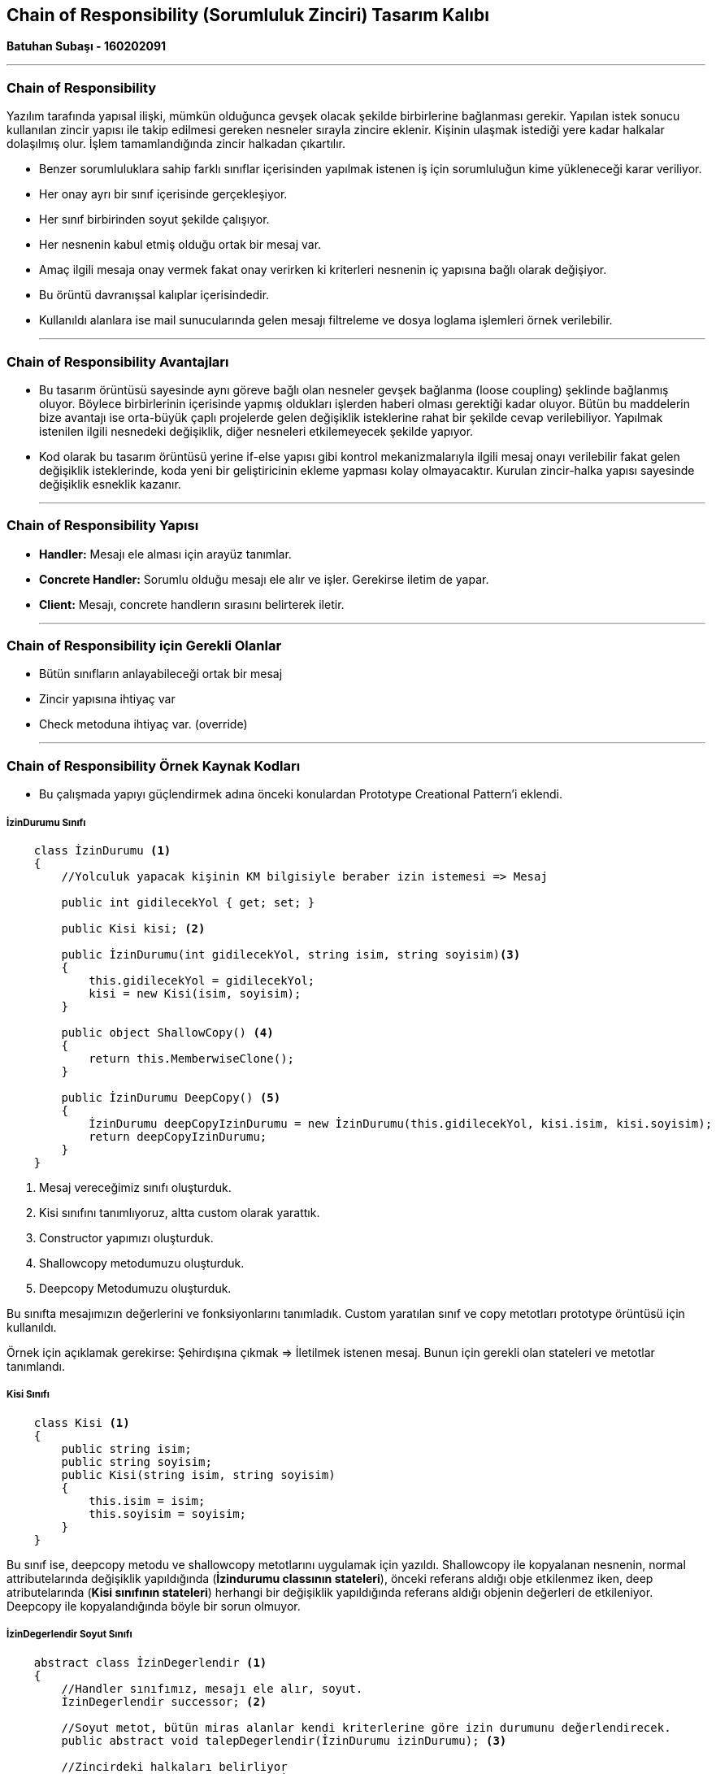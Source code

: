 == Chain of Responsibility (Sorumluluk Zinciri) Tasarım Kalıbı

*Batuhan Subaşı - 160202091*

- - -

=== Chain of Responsibility

Yazılım tarafında yapısal ilişki, mümkün olduğunca gevşek olacak şekilde birbirlerine bağlanması gerekir. Yapılan istek sonucu kullanılan zincir yapısı ile takip edilmesi gereken nesneler sırayla zincire eklenir. Kişinin ulaşmak istediği yere kadar halkalar dolaşılmış olur. İşlem tamamlandığında zincir halkadan çıkartılır. 

* Benzer sorumluluklara sahip farklı sınıflar içerisinden yapılmak istenen iş için sorumluluğun kime yükleneceği karar veriliyor.

* Her onay ayrı bir sınıf içerisinde gerçekleşiyor.

* Her sınıf birbirinden soyut şekilde çalışıyor.

* Her nesnenin kabul etmiş olduğu ortak bir mesaj var.

* Amaç ilgili mesaja onay vermek fakat onay verirken ki kriterleri nesnenin iç yapısına bağlı olarak değişiyor.

* Bu örüntü davranışsal kalıplar içerisindedir.

* Kullanıldı alanlara ise mail sunucularında gelen mesajı filtreleme ve dosya loglama işlemleri örnek verilebilir.

- - -

=== Chain of Responsibility Avantajları

* Bu tasarım örüntüsü sayesinde aynı göreve bağlı olan nesneler gevşek bağlanma (loose coupling) şeklinde bağlanmış oluyor. Böylece birbirlerinin içerisinde yapmış oldukları işlerden haberi olması gerektiği kadar oluyor. Bütün bu maddelerin bize avantajı ise orta-büyük çaplı projelerde gelen değişiklik isteklerine rahat bir şekilde cevap verilebiliyor. Yapılmak istenilen ilgili nesnedeki değişiklik, diğer nesneleri etkilemeyecek şekilde yapıyor.

* Kod olarak bu tasarım örüntüsü yerine if-else yapısı gibi kontrol mekanizmalarıyla ilgili mesaj onayı verilebilir fakat gelen değişiklik isteklerinde, koda yeni bir geliştiricinin ekleme yapması kolay olmayacaktır. Kurulan zincir-halka yapısı sayesinde değişiklik esneklik kazanır.

- - -

=== Chain of Responsibility Yapısı

* *Handler:* Mesajı ele alması için arayüz tanımlar.

* *Concrete Handler:* Sorumlu olduğu mesajı ele alır ve işler. Gerekirse iletim de yapar.

* *Client:* Mesajı, concrete handlerın sırasını belirterek iletir. 

- - -

=== Chain of Responsibility için Gerekli Olanlar

* Bütün sınıfların anlayabileceği ortak bir mesaj

* Zincir yapısına ihtiyaç var

* Check metoduna ihtiyaç var. (override)

- - -

=== Chain of Responsibility Örnek Kaynak Kodları

* Bu çalışmada yapıyı güçlendirmek adına önceki konulardan Prototype Creational Pattern'i eklendi.

===== İzinDurumu Sınıfı

[source,c#]
-----
    class İzinDurumu <1>
    {
        //Yolculuk yapacak kişinin KM bilgisiyle beraber izin istemesi => Mesaj

        public int gidilecekYol { get; set; }

        public Kisi kisi; <2>

        public İzinDurumu(int gidilecekYol, string isim, string soyisim)<3>
        { 
            this.gidilecekYol = gidilecekYol;
            kisi = new Kisi(isim, soyisim);
        }

        public object ShallowCopy() <4>
        {
            return this.MemberwiseClone();
        }

        public İzinDurumu DeepCopy() <5>
        {
            İzinDurumu deepCopyIzinDurumu = new İzinDurumu(this.gidilecekYol, kisi.isim, kisi.soyisim);
            return deepCopyIzinDurumu;
        }
    }
-----

<1> Mesaj vereceğimiz sınıfı oluşturduk.

<2> Kisi sınıfını tanımlıyoruz, altta custom olarak yarattık.

<3> Constructor yapımızı oluşturduk.

<4> Shallowcopy metodumuzu oluşturduk.

<5> Deepcopy Metodumuzu oluşturduk.

Bu sınıfta mesajımızın değerlerini ve fonksiyonlarını tanımladık. Custom yaratılan sınıf ve copy metotları prototype örüntüsü için kullanıldı.

Örnek için açıklamak gerekirse: Şehirdışına çıkmak => İletilmek istenen mesaj. Bunun için gerekli olan stateleri ve metotlar tanımlandı.

===== Kisi Sınıfı

[source,c#]
-----
    class Kisi <1>
    {
        public string isim;
        public string soyisim;
        public Kisi(string isim, string soyisim)
        {
            this.isim = isim;
            this.soyisim = soyisim;
        }
    }
-----

Bu sınıf ise, deepcopy metodu ve shallowcopy metotlarını uygulamak için yazıldı. Shallowcopy ile kopyalanan nesnenin, normal attributelarında değişiklik yapıldığında (*İzindurumu classının stateleri*), önceki referans aldığı obje etkilenmez iken, deep atributelarında (*Kisi sınıfının stateleri*) herhangi bir değişiklik yapıldığında referans aldığı objenin değerleri de etkileniyor. Deepcopy ile kopyalandığında böyle bir sorun olmuyor.

===== İzinDegerlendir Soyut Sınıfı

[source,c#]
-----
    abstract class İzinDegerlendir <1>
    {
        //Handler sınıfımız, mesajı ele alır, soyut.
        İzinDegerlendir successor; <2>

        //Soyut metot, bütün miras alanlar kendi kriterlerine göre izin durumunu değerlendirecek.
        public abstract void talepDegerlendir(İzinDurumu izinDurumu); <3>

        //Zincirdeki halkaları belirliyor
        public void ustOrganizasyonaGit(İzinDegerlendir successor) <4>
        {
            this.successor = successor;
        }
        
        //Eğer zincirdeki halka boş değilse bir sonraki kurumun degerlendir metoduna git. <5>
        public void next(İzinDurumu izinDurumu)
        {
            if (this.successor != null)
            {
                this.successor.talepDegerlendir(izinDurumu);
            }
            else
            {
                Console.WriteLine("İzin alamadınız, kriterleriniz uymuyor!");
            }
        }
    }
-----
<1> Handler sınıfımız, mesajı ele alıyor, soyut yapıda.

<2> Zincir yapısının oluşmasını sağlayan değişken. Kendi sınıfından türediği için *composition* şeklinde bağlanıyor. Kendinden sonra mesajı değerlendirecek olan sınıfı tutuyor.

<3> Bu sınıftan miras alan sınıflar(Aile, Kaymakam, Vali) bu metodu kendi kriterlerince göre mesaj ile beraber yorumlayacaklardır.

<4> Main sınıfından sırasıyla çağrılmış olan bu metot sayesinde, Aile sınıfı kendinden bir sonraki geleni successor degiskeninde tutmus oldu.

<5> Mesajı kendi kriterlerince değerlendiren ve bu mesaja göre onay veremeyen class, next metoduyla kendinden bir sonraki onaylama ihtimali olan classın talepdeğerlendir metoduna yolluyor.

===== Aile Sınıfı

[source,c#]
-----
    class Aile : İzinDegerlendir <1>
    {
        public override void talepDegerlendir(İzinDurumu izinDurumu) 
        {
            //Kendine özgü bir kriter belirledik, farklılık olsun diye sadece.
            //Aile eğer şüpheli korona sayisi bugün 50' den düşükse izin verebiliyor, yoksa kaymakamdan izin almasını söylüyor
            int şüpheliKoronaliSayi = 50; <2>

            if (izinDurumu.gidilecekYol < 20 && şüpheliKoronaliSayi < 75) <3>
            {
                Console.WriteLine("Sayın " + izinDurumu.kisi.isim + " "+ izinDurumu.kisi.soyisim + " - İzin talebi aileniz tarafindan onaylandi");
            } else <4>
            {
                this.next(izinDurumu);
            }
        }
 
    }
-----
<1> Concrete handler sınıfımız. İzin mesajını ilk değerlendirecek olan sınıf. Üst taraftaki soyut sınıfı miras almış.

<2> Kendine özgü temsili olması açısından bir parametre ekledik.

<3> Aile eğer o gün koronasayisi 75' in altıysa (kendine özgü kriter), ve gidilecek yolun kilometresi 20 nin altında ise izin veriyor.

<4> Koşullar yerine getirmiyorsa, soyut sınıftaki next metoduyla bir sonraki concrete handler sınıfının (Kaymakam) talep değerlendirme metoduna gönderiyor.


===== Kaymakam Sınıfı

[source,c#]
-----
    class Kaymakam : İzinDegerlendir 
    {
        public override void talepDegerlendir(İzinDurumu izinDurumu)
        {
            int bugünİzinVerilenKisiSayisi = 10; <2>
            if (izinDurumu.gidilecekYol < 120 && bugünİzinVerilenKisiSayisi < 15) <3>
            {
                Console.WriteLine("Sayın " + izinDurumu.kisi.isim + " " + izinDurumu.kisi.soyisim + " - İzin talebi kaymakam tarafindan onaylandi");
            }
            else <4>
            {
                this.next(izinDurumu);
            }
        }

    }
-----
<1> Concrete handler sınıfımız. İzin mesajını ikinci değerlendirecek olan sınıf.

<2> Kendine özgü temsili olması açısından bir parametre ekledik.

<3> Kaymakam eğer o gün başka izin verdiği kişi sayısı 15'in altındaysa (kendine özgü kriter), ve gidilecek yolun kilometresi 120 nin altında ise izin veriyor.

<4> Koşullar yerine getirmiyorsa, soyut sınıftaki next metoduyla bir sonraki concrete handler sınıfının (Vali) talep değerlendirme metoduna gönderiyor.

===== Vali Sınıfı

[source,c#]
-----
    class Vali : İzinDegerlendir <1>
    {

        public override void talepDegerlendir(İzinDurumu izinDurumu)
        {
            if (izinDurumu.gidilecekYol < 400) <2>
            {
                Console.WriteLine("Sayın " + izinDurumu.kisi.isim + " " + izinDurumu.kisi.soyisim + " - İzin talebi vali tarafindan onaylandi");
            }
            else <3>
            {
                this.next(izinDurumu);
            }
        }
    }
-----
<1> Concrete handler sınıfımız. İzin mesajını son değerlendirecek olan sınıf.

<2> Vali sadece kilometre kontrolü yapıyor.

<3> Koşul uymuyorsa, bundan sonra baska bir concrete handler sınıfı olmadığı için soyut sınava gidecek, fakat oradaki successor değişkeni boş olduğundan, bu mesaja uygun onaylamanın olmadığını söyleyecek.

===== Program Sınıfı

[source,c#]
-----
    class Program
    {
        static void Main(string[] args)
        {
            //Concrete Handlerlarımızı tanımladık. <1>
            Aile aile = new Aile(); 
            Kaymakam kaymakam = new Kaymakam();
            Vali vali = new Vali();

            //Mesaja göre nesne sıralaması yaptık. <2>
            aile.ustOrganizasyonaGit(kaymakam);
            kaymakam.ustOrganizasyonaGit(vali);

            //Mesajlarımızı oluşturduk ve girilen km sayisini verdik, bir tanesini shallowcopy ile kopyaladık. <3>
            İzinDurumu izinDurumu = new İzinDurumu(100, "Batuhan", "Subasi");
            İzinDurumu yeniIzinDurumu = (İzinDurumu)izinDurumu.ShallowCopy();

            Console.WriteLine("İzin Durumları - Shallow Copy Öncesi");
            //Mesajlarımızı halkanın ilk zincirine gönderdik. <4>
            aile.talepDegerlendir(izinDurumu);
            aile.talepDegerlendir(yeniIzinDurumu);

            Console.WriteLine("\nİzin Durumları - Shallow Copy Sonrasi");
            yeniIzinDurumu.gidilecekYol = 10; <5>
            yeniIzinDurumu.kisi.isim = "Aslihan";
            aile.talepDegerlendir(izinDurumu);
            aile.talepDegerlendir(yeniIzinDurumu);

            Console.WriteLine("\n\n");

            //Mesajlarımızı oluşturduk ve girilen km sayisini verdik, bir tanesini deepcpoy ile kopyaladık. <6>
            İzinDurumu izinDurumuCopy = new İzinDurumu(100, "Batuhan", "Subasi");
            İzinDurumu yeniIzinDurumuCopy = (İzinDurumu)izinDurumuCopy.DeepCopy();

            Console.WriteLine("İzin Durumları - Deep Copy Öncesi");
            //Mesajlarımızı halkanın ilk zincirine gönderdik.
            aile.talepDegerlendir(izinDurumuCopy);
            aile.talepDegerlendir(yeniIzinDurumuCopy);

            Console.WriteLine("\nİzin Durumları - Deep Copy Sonrasi"); <7>
            yeniIzinDurumuCopy.gidilecekYol = 10;
            yeniIzinDurumuCopy.kisi.isim = "Aslihan";
            aile.talepDegerlendir(izinDurumuCopy);
            aile.talepDegerlendir(yeniIzinDurumuCopy);
        }
    }
-----
<1> Concrete Handlerlarımızı tanımladık.

<2> Mesaja göre nesne sıralaması yaptık.

<3> Mesajlarımızı oluşturduk ve girilen km sayisini verdik, bir tanesini shallowcopy ile kopyaladık.

<4> Mesajlarımızı halkanın ilk zincirine gönderdik.

<5> Yeni mesajımızın yolunu *100* km' den *10* km' ye düşürdük. Mesaj talebindeki bulunan kişinin ismini *Batuhan*' dan *Aslıhan* yaptık. Sonrasında bu yeni mesajı ve eski mesajımızı yazdırdığımızda eski mesajın km bilgisini halen koruduğunu *10* fakat isim bilgisini maalesef korumadığını gördük. Çıktıda *Aslıhan* olarak gördük, *Batuhan* olarak görmemiz gerekirdi. Programın çıktısını aşağıda paylaşacağım, tıklayarak da gidilebilir =>  <<Chain of Responsibility Çıktı Görüntüsü>>

<6> Mesajlarımızı oluşturduk ve girilen km sayisini verdik, bir tanesini deepcopy ile kopyaladık.

<7> 5.numaralı kod açıklaması ile birebir aynı varyasyon deneniyor, bu sefer ilk mesajımızın isim bilgisi değişmemiş oluyor. Çıktı da görüntülenebilir => <<Chain of Responsibility Çıktı Görüntüsü>>

- - -

=== Chain of Responsibility Çıktı Görüntüsü


image::Output.PNG[]

- - -

=== GENEL SONUÇ

* *ChainofResponsibility* örüntüsünü bu örneğimde neden kullandığıma gelirsek, mesaj olarak il dışı seyahat edilmek isteniyor. Günümüzde, bu dönemde yaşamış olduğumuz bir olay. Bu mesajı gerçekleştirmek için ilgili makamlara (concrete classlarımıza) sırayla gidiyoruz. Eğer bu yapı if/else kod blokları içerisinde olsaydı, iki gün sonra il dışına çıkmak için yeni eklenen makamları esnek bir şekilde ekleyemeyecektir ve if/else yapısında değişiklik yapılmak istenildiğinde kontrol/onay yapısı bozulabilirdi. Bu yapı sayesinde sırayla; ailenin kaymakamdan, kaymakamın validen haberi olmadan herkes kendi içerisinde gerekli kontrollerini yapıyor. Herhangi bir değişiklik yapılmak istenirse class yapısında yapılıyor, halkaya ekleniyor.

* *Prototype* örüntüsünü kullanma sebebim ise, izin alma mesajı aynı aile için gönderilebilir. Aynı ailenin gideceği uzaklık yüksek ihtimal aynı olacaktır ve mesajda sadece kisi bilgisi farklı olacaktır. Birden fazla nesne tek tek oluşturulmak yerine deepcopy ve shallowcopy yöntemiyle birinden referans alanarak kopyalanacaktır. Sadece isim bilgisi değiştirilmek istenecektir. Böyle bir durumda shallowcopy kullanıldığında önceki nesnenin isim bilgisi kaybolmuş olacaktır. Deepcopy ile bunun önüne geçmiş olduk ve izin için başarılı şekilde kopyalama gerçekleştirildi.


